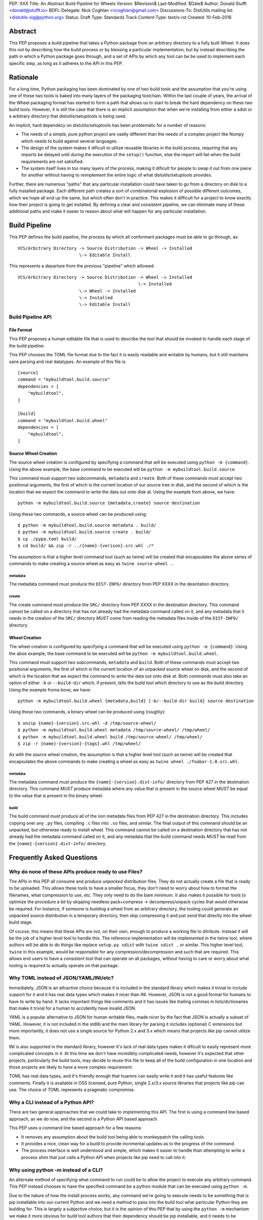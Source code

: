 PEP: XXX
Title: An Abstract Build Pipeline for Wheels
Version: $Revision$
Last-Modified: $Date$
Author: Donald Stufft <donald@stufft.io>
BDFL-Delegate: Nick Coghlan <ncoghlan@gmail.com>
Discussions-To: DistUtils mailing list <distutils-sig@python.org>
Status: Draft
Type: Standards Track
Content-Type: text/x-rst
Created: 10-Feb-2016


Abstract
========

This PEP proposes a build pipeline that takes a Python package from an
arbitrary directory to a fully built Wheel. It does this not by describing how
the build process or by blessing a particular implementation, but by instead
describing the path in which a Python package goes through, and a set of APIs
by which any tool can be be used to implement each specific step, as long as it
adheres to the API in this PEP.


Rationale
=========

For a long time, Python packaging has been dominated by one of two build tools
and the assumption that you're using one of these two tools is baked into many
layers of the packaging toolchain. Within the last couple of years, the arrival
of the Wheel packaging format has started to form a path that allows us to
start to break the hard dependency on these two build tools. However, it is
still the case that there is an implicit assumption that when we're installing
from either a sdist or a arbitrary directory that distutils/setuptools is being
used.

An implicit, hard dependecy on distutils/setuptools has been problematic for a
number of reasons:

* The needs of a simple, pure python project are vastly different than the
  needs of a complex project like Numpy which needs to build against several
  languages.

* The design of the system makes it dificult to utilize reusable libraries in
  the build process, requiring that any imports be delayed until *during* the
  execution of the ``setup()`` function, else the import will fail when the
  build requirements are not satisified.

* The system itself lives in too many layers of the process, making it dificult
  for people to swap it out from one piece for another without having to
  reimplement the entire logic of what distutils/setuptools provides.

Further, there are numerous "paths" that any particular installation could have
taken to go from a directory on disk to a fully installed package. Each
different path creates a sort of combinatorial explosion of possible different
outcomes, which we hope all end up the same, but which often don't in practice.
This makes it difficult for a project to know exactly how their project is
going to get installed. By defining a clear and consistent pipeline, we can
eliminate many of these additional paths and make it easier to reason about
what will happen for any particular installation.


Build Pipeline
==============

This PEP defines the build pipeline, the process by which all conformant
packages must be able to go through, as::

    VCS/Arbitrary Directory -> Source Distribution -> Wheel -> Installed
                            \-> Editable Install

This represents a departure from the previous "pipeline" which aillowed::

    VCS/Arbitrary Directory -> Source Distribution -> Wheel -> Installed
                                                   \-> Installed
                            \-> Wheel -> Installed
                            \-> Installed
                            \-> Editable Install

Build Pipeline API
------------------


File Format
~~~~~~~~~~~

This PEP proposes a human editable file that is used to describe the tool that
should be invoked to handle each stage of the build pipeline.

This PEP chooses the TOML file format due to the fact it is easily readable and
writable by humans, but it still maintains sane parsing and real datatypes. An
example of this file is::

    [source]
    command = "mybuildtool.build.source"
    dependencies = [
        "mybuildtool",
    ]

    [build]
    command = "mybuildtool.build.wheel"
    dependencies = [
        "mybuildtool",
    ]


Source Wheel Creation
~~~~~~~~~~~~~~~~~~~~~

The source wheel creation is configured by specifying a command that will be
executed using ``python -m {command}``. Using the above example, the base
command to be executed will be ``python -m mybuildtool.build.source``.

This command must support two subcommands, ``metadata`` and ``create``. Both
of these commands must accept two positional arguments, the first of which is
the current location of our source tree in disk, and the second of which is the
location that we expect the command to write the data out onto disk at. Using
the example from above, we have::

    python -m mybuildtool.build.source {metadata,create} source destination

Using these two commands, a source wheel can be produced using::

    $ python -m mybuildtool.build.source metadata . build/
    $ python -m mybuildtool.build.source create . build/
    $ cp ./pypa.toml build/
    $ cd build/ && zip -r ../{name}-{verison}.src.whl ./*

The assumption is that a higher level command tool (such as twine) will be
created that encapsulates the above series of commands to make creating a
source wheel as easy as ``twine source-wheel .``.


metadata
````````

The metadata command must produce the ``DIST-INFO/`` directory from PEP XXXX
in the desintation directory.

create
``````

The create command must produce the ``SRC/`` directory from PEP XXXX in the
destination directory. This command cannot be called on a directory that has
not already had the metadata command called on it, and any metadata that it
needs in the creation of the ``SRC/`` directory *MUST* come from reading the
metadata files inside of the ``DIST-INFO/`` directory.


Wheel Creation
~~~~~~~~~~~~~~

The wheel creation is configured by specifying a command that will be executed
using ``python -m {command}``. Using the aboe example, the base command to be
executed will be ``python -m mybuildtool.build.wheel``.

This command must support two subcommands, ``metadata`` and ``build``. Both of
these commands must accept two positional arguments, the first of which is the
current location of an unpacked source wheel on disk, and the second of which
is the location that we expect the command to write the data out onto disk at.
Both commands must also take an option of either ``-b`` or ``--build-dir``
which, if present, tells the build tool which directory to use as the build
directory. Using the example froma bove, we have::

    python -m mybuildtool.build.wheel {metadata,build} [-b/--build-dir build] source destination

Using these two commands, a binary wheel can be produced using (roughly)::

    $ unzip {name}-{version}.src.whl -d /tmp/source-wheel/
    $ python -m mybuildtool.build.wheel metadata /tmp/source-wheel/ /tmp/wheel/
    $ python -m mybuildtool.build.wheel build /tmp/source-wheel/ /tmp/wheel/
    $ zip -r {name}-{version}-{tags}.whl /tmp/wheel/

As with the source wheel creation, the assumption is that a higher level tool
(such as twine) will be created that encapsulates the above commands to make
creating a wheel as easy as ``twine wheel ./foobar-1.0.src.whl``.


metadata
````````

The metadata command must produce the ``{name}-{version}.dist-info/`` directory
from PEP 427 in the destination directory. This command *MUST* produce metadata
where any value that is present in the source wheel *MUST* be equal to the
value that is present in the binary wheel.


build
`````

The build command must produce all of the non metadata files from PEP 427 in
the destination directory. This includes copying over any ``.py`` files,
compiling ``.c`` files into ``.so`` files, and similar. The final output of
this command should be an unpacked, but otherwise ready to install wheel. This
command cannot be called on a destination directory that has not already had
the metadata command called on it, and any metadata that the build command
needs *MUST* be read from the ``{name}-{version}.dist-info/`` directory.


Frequently Asked Questions
==========================

Why do none of these APIs produce ready to use Files?
-----------------------------------------------------

The APIs in this PEP all consume and produce *unpacked* distribution files.
They do not actually create a file that is ready to be uploaded. This allows
these tools to have a smaller focus, they don't need to worry about how to
format the filenames, what compression to use, etc. They only need to do the
bare minimum. It also makes it possible for tools to optimize the procedure a
bit by skipping needless pack+compress -> decompress/unpack cycles that would
otherwise be required. For instance, if someone is building a wheel from an
arbitrary directory, the tooling could generate an unpacked source distribution
in a temporary directory, then skip compressing it and just send that directly
into the wheel build stage.

Of course, this means that these APIs are not, on their own, enough to produce
a working file to ditribute. Instead it will be the job of a higher level tool
to handle this. The reference implementation will be implemented in the twine
tool, where authors will be able to do things like replace ``setup.py sdist``
with ``twine sdist .`` or similar. This higher level tool, ``twine`` in this
example, would be responsible for any compression/decompression and such that
are required. This allows end users to have a consistent tool that can operate
on all packages, without having to care or worry about what tooling is required
to actually operate on that package.


Why TOML instead of JSON/YAML/INI/etc?
--------------------------------------

Immediately, JSON is an attractive choice because it is included in the
standard library which makes it trivial to include support for it and it has
real data types which makes it nicer than INI. However, JSON is not a good
format for humans to have to write by hand. It lacks important things like
comments and it has issues like trailing commas in lists/dictionaries that make
it trivial for a human to accidently have invalid JSON.

YAML is a popular alternative to JSON for human writable files, made nicer by
the fact that JSON is actually a subset of YAML. However, it is not included in
the stdlib and the main library for parsing it includes (optional) C extensions
but more importantly, it does not use a single source for Python 2.x and 3.x
which means that projects like pip cannot utilize them.

INI is also supported in the standard library, however it's lack of real data
types makes it dificult to easily represent more complicated concepts in it.
At this time we don't have incredibly complicated needs, however it's expected
that other projects, particularly the build tools, may decide to reuse this
file to keep all of the build configuration in one location and those projects
are likely to have a more complex requirement.

TOML has real data types, and it's friendly enough that huamns can easily write
it and it has useful features like comments. Finally it is available in OSS
licensed, pure Python, single 2.x/3.x source libraries that projects like pip
can use. The choice of TOML represents a pragmatic compromise.


Why a CLI instead of a Python API?
----------------------------------

There are two general approaches that we could take to implementing this API.
The first is using a command line based approach, as we do now, and the second
is a Python API based approach.

This PEP uses a command line based approach for a few reasons:

* It removes any assumption about the build tool being able to monkeypatch the
  calling tools.

* It provides a nice, clean way for a build to provide incrimental updates as
  to the progress of the command.

* The process interface is well understood and simple, which makes it easier
  to handle than attempting to write a process shim that just calls a Python
  API when projects like pip need to call into it.


Why using python -m instead of a CLI?
-------------------------------------

An alternate method of specifying what command to run could be to allow the
project to execute any arbitrary command. This PEP instead chooses to have the
specified command be a python module that can be executed using ``python -m``.

Due to the nature of how the install process works, any command we're going to
execute needs to be something that is pip installable into our current Python
and we need a method to pass into the build tool what particular Python they
are building for. This is largely a subjective choice, but it is the opinion of
this PEP that by using the ``python -m`` mechanism we make it more obvious for
build tool authors that their dependency should be pip installable, and it
needs to be executed under the Python that we're installing into.


What about Editable Installs?
-----------------------------

.. note::

    Is this reasonable? Does our Pipeline prevent a reasonable editable
    install? What does an editable install entail?

This was mentioned earlier in the build pipeline, but this API doesn't actually
contain any mechanism for handling an editable install. This is on purpose. The
topic of editable installs is a complicated set of trade offs with a number of
edge cases. It is the opinion of this PEP that this deserves it's own PEP and
thus it defers sorting out the solution to a future PEP. This means that things
like ``pip install -e`` cannot (currently) be used for a project taking
advantage of this PEP.


Rejected Proposals
==================

Define the ``setup.py`` API contract
------------------------------------

A sort of "minimally invasive" option is to simply define the commands and
options that we require of the ``setup.py`` interface. This would allow us to
continue to use distutils/setuptools as we do now, but still allow people to
write their own build tool implementations.

However, this isn't all we would need to do, because part of the problem with
the current toolchain is that there is no mechanism to declare the things that
need to be installed prior to executing the ``setup.py`` file. The only thing
close is the ``setup_requires`` option in setuptools. This has a number of
problems though, since the item being invoked is in control of trying to
satisify the dependencies, options like which repositories should be installed
from and the like cannot easily be passed down into that invocation.
Additionally, since setuptools doesn't have control of the process until the
``setup()`` function is being called, anything that relies on those libraries
being installed must be delayed until later on in the execution.

Thus it is the opinion of this PEP that to make this solution palatable it
would require defining a seperate, static file, that can be used to indicate
what dependencies need to be installed prior to executing the ``setup.py``.

Additionally, the current system has the problem that the pipeline that a
project goes through isn't well defined which has, in real world situations,
caused problems where invoking it in one way would cause different outcomes.

Additionally, for projects that are not distutils/esque, the outcome will be to
have a tiny shim ``setup.py`` that does nothing but invoke the real build
system. It is the opinion of this PEP that it is better to just invoke the real
build system directly instead of going through the ``setup.py`` shim.


Allow replacing setup\.y invocations with something else
-------------------------------------------------------

PEP XX proposes another alternative which combines the ability to specify
"bootstrap" dependencies in a static file and then it simply replaces the
invocations that pip would do to ``setup.py egg_info`` and
``setup.py bdist_wheel`` with another invocation.

It is the opinion of this PEP that this does not go far enough in what it hopes
to accomplish, and infact it represents a regression in some forms.

First, it does not mandate any sort of ability to create a source distribution,
however not creating a source distribution is something that should be frowned
upon in the general case since it prevents downstream distributors like Debian
from being able to redistribute the code provided by that project. PEP XX
punts on this decision since it's not strictly related to the concept of
building, however since distutils/setuptools currently handles both situations
you cannot replace distutils/setuptools for one part of that operation without
also replacing it for the other, so it is the opinion of this PEP that any
method of replacing setuptools for building wheels *must* also include a method
for replacing setuptools for building sdists. To do otherwise would incentivize
people to either not use the new system, or more likely, to not produce source
distributions at all.

Secondly, it does not specify any particular kind of pipeline that a build must
go through. It is the opinion of this PEP that it should. The reasons for this
are:

* If you can go from an arbitrary directory straight to a wheel or to an
  install than all layers of the process need to know how to do things like
  generate a version from a VCS revision (for projects that wish that) instead
  of that needing to be something that only exists in the sdist stage. This
  makes it hard to have two different tools handling the actual build process
  of the wheel, and the process of creating the sdist. By defining a set
  pipeline each tool

* Every additional "path" that an installation can take through the process
  complicates the tooling and the mental model required to handle the
  ecosystem. Limiting the paths instead makes it much easier to reason about.



Copyright
=========

This document has been placed in the public domain.


..
   Local Variables:
   mode: indented-text
   indent-tabs-mode: nil
   sentence-end-double-space: t
   fill-column: 70
   coding: utf-8

